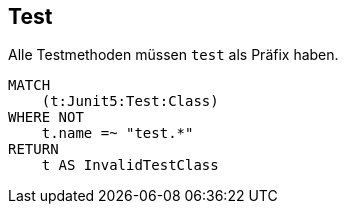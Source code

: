 == Test

[[ok:TestInMethodName]]
[source,cypher,role=constraint,severity=minor]
.Alle Testmethoden müssen `test` als Präfix haben.
----
MATCH
    (t:Junit5:Test:Class)
WHERE NOT
    t.name =~ "test.*"
RETURN
    t AS InvalidTestClass
----